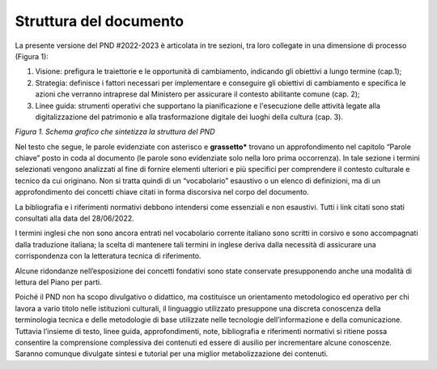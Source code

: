 Struttura del documento
=======================

La presente versione del PND #2022-2023 è articolata in tre
sezioni, tra loro collegate in una dimensione di processo (Figura
1):

1. Visione: prefigura le traiettorie e le opportunità di cambiamento, indicando gli obiettivi a lungo termine (cap.1);

2. Strategia: definisce i fattori necessari per implementare e conseguire gli obiettivi di cambiamento e specifica le azioni che verranno intraprese dal Ministero per assicurare il contesto abilitante comune (cap. 2);

3. Linee guida: strumenti operativi che supportano la pianificazione e l'esecuzione delle attività legate alla digitalizzazione del patrimonio e alla trasformazione digitale dei luoghi della cultura (cap. 3).

|image0|
*Figura 1. Schema grafico che sintetizza la struttura del PND*

Nel testo che segue, le parole evidenziate con asterisco e
**grassetto\*** trovano un approfondimento nel capitolo “Parole
chiave” posto in coda al documento (le parole sono evidenziate
solo nella loro prima occorrenza). In tale sezione i termini
selezionati vengono analizzati al fine di fornire elementi
ulteriori e più specifici per comprendere il contesto culturale e
tecnico da cui originano. Non si tratta quindi di un
“vocabolario” esaustivo o un elenco di definizioni, ma di un
approfondimento dei concetti chiave citati in forma discorsiva
nel corpo del documento.

La bibliografia e i riferimenti normativi debbono intendersi come
essenziali e non esaustivi. Tutti i link citati sono stati
consultati alla data del 28/06/2022.

I termini inglesi che non sono ancora entrati nel vocabolario
corrente italiano sono scritti in corsivo e sono accompagnati
dalla traduzione italiana; la scelta di mantenere tali termini in
inglese deriva dalla necessità di assicurare una corrispondenza
con la letteratura tecnica di riferimento.

Alcune ridondanze nell’esposizione dei concetti fondativi sono
state conservate presupponendo anche una modalità di lettura del
Piano per parti. 

Poiché il PND non ha scopo divulgativo o didattico, ma
costituisce un orientamento metodologico ed operativo per chi
lavora a vario titolo nelle istituzioni culturali, il linguaggio
utilizzato presuppone una discreta conoscenza della terminologia
tecnica e delle metodologie di base utilizzate nelle tecnologie
dell’informazione e della comunicazione. Tuttavia l’insieme di
testo, linee guida, approfondimenti, note, bibliografia e
riferimenti normativi si ritiene possa consentire la comprensione
complessiva dei contenuti ed essere di ausilio per incrementare
alcune conoscenze. Saranno comunque divulgate sintesi e tutorial
per una miglior metabolizzazione dei contenuti.

.. |image0| image:: ./media/image2.png
